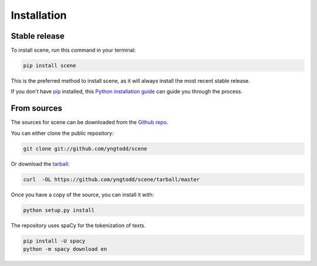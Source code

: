 .. highlight:: shell

============
Installation
============


Stable release
--------------

To install scene, run this command in your terminal:

.. code-block:: console

    pip install scene 

This is the preferred method to install scene, as it will always install the most recent stable release.

If you don't have `pip`_ installed, this `Python installation guide`_ can guide
you through the process.

.. _pip: https://pip.pypa.io
.. _Python installation guide: http://docs.python-guide.org/en/latest/starting/installation/


From sources
------------

The sources for scene can be downloaded from the `Github repo`_.

You can either clone the public repository:

.. code-block:: console

    git clone git://github.com/yngtodd/scene

Or download the `tarball`_:

.. code-block:: console

    curl  -OL https://github.com/yngtodd/scene/tarball/master

Once you have a copy of the source, you can install it with:

.. code-block:: console

    python setup.py install

The repository uses spaCy for the tokenization of texts.

.. code-block:: console

    pip install -U spacy
    python -m spacy download en


.. _Github repo: https://github.com/yngtodd/scene
.. _tarball: https://github.com/yngtodd/scene/tarball/master
